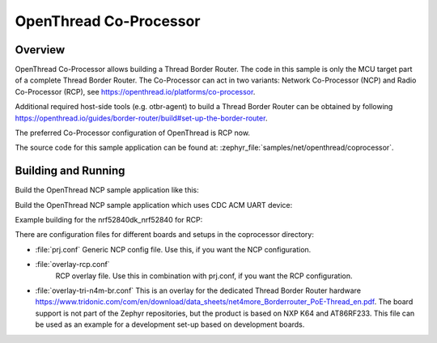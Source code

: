 .. _coprocessor-sample:

OpenThread Co-Processor
#######################

Overview
********

OpenThread Co-Processor allows building a Thread Border Router. The code in this
sample is only the MCU target part of a complete Thread Border Router.
The Co-Processor can act in two variants: Network Co-Processor (NCP) and Radio
Co-Processor (RCP), see https://openthread.io/platforms/co-processor.

Additional required host-side tools (e.g. otbr-agent) to build a Thread Border
Router can be obtained by following
https://openthread.io/guides/border-router/build#set-up-the-border-router.

The preferred Co-Processor configuration of OpenThread is RCP now.

The source code for this sample application can be found at:
:zephyr_file:`samples/net/openthread/coprocessor`.

Building and Running
********************

Build the OpenThread NCP sample application like this:

.. zephyr-app-commands::
   :zephyr-app: samples/net/openthread/coprocessor
   :board: <board to use>
   :conf: <config file to use>
   :goals: build
   :compact:

Build the OpenThread NCP sample application which uses CDC ACM UART device:

.. zephyr-app-commands::
   :zephyr-app: samples/net/openthread/coprocessor
   :board: nrf52840dk_nrf52840
   :goals: build flash
   :gen-args: -DDTC_OVERLAY_FILE=usb.overlay -DOVERLAY_CONFIG=overlay-usb-nrf-br.conf
   :compact:

Example building for the nrf52840dk_nrf52840 for RCP:

.. zephyr-app-commands::
   :zephyr-app: samples/net/openthread/coprocessor
   :host-os: unix
   :board: nrf52840dk_nrf52840
   :conf: "prj.conf overlay-rcp.conf"
   :goals: run
   :compact:

There are configuration files for different boards and setups in the
coprocessor directory:

- :file:`prj.conf`
  Generic NCP config file. Use this, if you want the NCP configuration.

- :file:`overlay-rcp.conf`
   RCP overlay file. Use this in combination with prj.conf, if you want the RCP
   configuration.

- :file:`overlay-tri-n4m-br.conf`
  This is an overlay for the dedicated Thread Border Router hardware
  https://www.tridonic.com/com/en/download/data_sheets/net4more_Borderrouter_PoE-Thread_en.pdf.
  The board support is not part of the Zephyr repositories, but the
  product is based on NXP K64 and AT86RF233. This file can be used as an
  example for a development set-up based on development boards.
